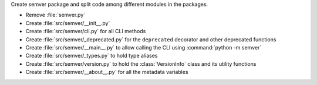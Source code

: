 Create semver package and split code among different modules in the packages.

* Remove :file:`semver.py`
* Create :file:`src/semver/__init__.py`
* Create :file:`src/semver/cli.py` for all CLI methods
* Create :file:`src/semver/_deprecated.py` for the ``deprecated`` decorator and other deprecated functions
* Create :file:`src/semver/__main__.py` to allow calling the CLI using :command:`python -m semver`
* Create :file:`src/semver/_types.py` to hold type aliases
* Create :file:`src/semver/version.py` to hold the :class:`VersionInfo` class and its utility functions
* Create :file:`src/semver/__about__.py` for all the metadata variables

